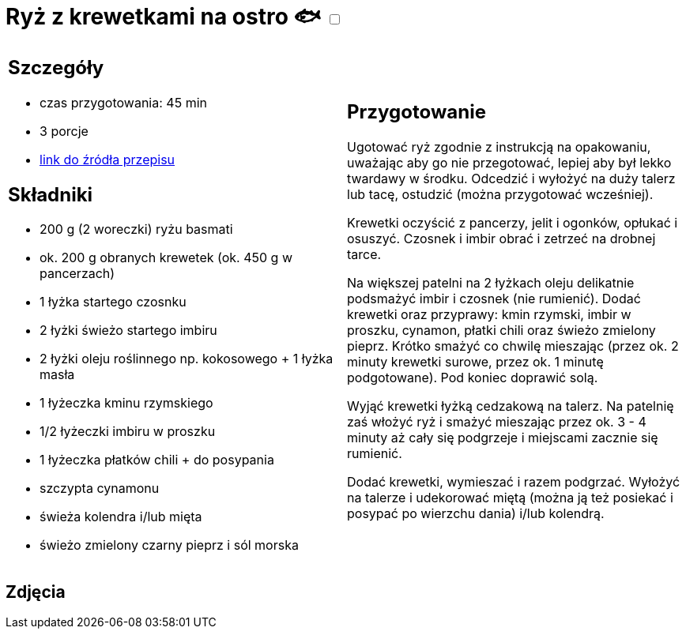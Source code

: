 = Ryż z krewetkami na ostro 🐟 +++ <label class="switch">  <input data-status="off" type="checkbox" >  <span class="slider round"></span></label>+++ 

[cols=".<a,.<a"]
[frame=none]
[grid=none]
|===
|
== Szczegóły
* czas przygotowania: 45 min
* 3 porcje
* https://www.kwestiasmaku.com/przepis/ryz-smazony-z-krewetkami-na-ostro[link do źródła przepisu]

== Składniki
* 200 g (2 woreczki) ryżu basmati
* ok. 200 g obranych krewetek (ok. 450 g w pancerzach)
* 1 łyżka startego czosnku
* 2 łyżki świeżo startego imbiru
* 2 łyżki oleju roślinnego np. kokosowego + 1 łyżka masła
* 1 łyżeczka kminu rzymskiego
* 1/2 łyżeczki imbiru w proszku
* 1 łyżeczka płatków chili + do posypania
* szczypta cynamonu
* świeża kolendra i/lub mięta
* świeżo zmielony czarny pieprz i sól morska

|
== Przygotowanie
Ugotować ryż zgodnie z instrukcją na opakowaniu, uważając aby go nie przegotować, lepiej aby był lekko twardawy w środku. Odcedzić i wyłożyć na duży talerz lub tacę, ostudzić (można przygotować wcześniej).

Krewetki oczyścić z pancerzy, jelit i ogonków, opłukać i osuszyć. Czosnek i imbir obrać i zetrzeć na drobnej tarce.

Na większej patelni na 2 łyżkach oleju delikatnie podsmażyć imbir i czosnek (nie rumienić). Dodać krewetki oraz przyprawy: kmin rzymski, imbir w proszku, cynamon, płatki chili oraz świeżo zmielony pieprz. Krótko smażyć co chwilę mieszając (przez ok. 2 minuty krewetki surowe, przez ok. 1 minutę podgotowane). Pod koniec doprawić solą.

Wyjąć krewetki łyżką cedzakową na talerz. Na patelnię zaś włożyć ryż i smażyć mieszając przez ok. 3 - 4 minuty aż cały się podgrzeje i miejscami zacznie się rumienić.

Dodać krewetki, wymieszać i razem podgrzać. Wyłożyć na talerze i udekorować miętą (można ją też posiekać i posypać po wierzchu dania) i/lub kolendrą.

|===

[.text-center]
== Zdjęcia
